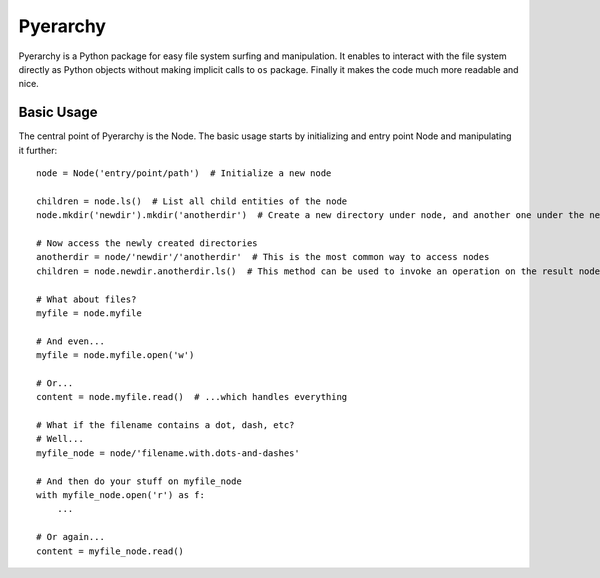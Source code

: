 Pyerarchy
=========

Pyerarchy is a Python package for easy file system surfing and manipulation. It enables to interact with the file system
directly as Python objects without making implicit calls to ``os`` package. Finally it makes the code much more readable
and nice.


Basic Usage
-----------

The central point of Pyerarchy is the Node. The basic usage starts by initializing and entry point Node and manipulating
it further::

    node = Node('entry/point/path')  # Initialize a new node

    children = node.ls()  # List all child entities of the node
    node.mkdir('newdir').mkdir('anotherdir')  # Create a new directory under node, and another one under the new one :)

    # Now access the newly created directories
    anotherdir = node/'newdir'/'anotherdir'  # This is the most common way to access nodes
    children = node.newdir.anotherdir.ls()  # This method can be used to invoke an operation on the result node

    # What about files?
    myfile = node.myfile

    # And even...
    myfile = node.myfile.open('w')

    # Or...
    content = node.myfile.read()  # ...which handles everything

    # What if the filename contains a dot, dash, etc?
    # Well...
    myfile_node = node/'filename.with.dots-and-dashes'

    # And then do your stuff on myfile_node
    with myfile_node.open('r') as f:
        ...
        
    # Or again...
    content = myfile_node.read()



